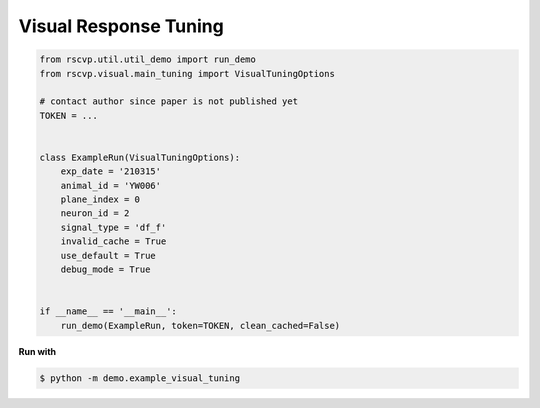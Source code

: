 Visual Response Tuning
========================

.. code-block:: python

    from rscvp.util.util_demo import run_demo
    from rscvp.visual.main_tuning import VisualTuningOptions

    # contact author since paper is not published yet
    TOKEN = ...


    class ExampleRun(VisualTuningOptions):
        exp_date = '210315'
        animal_id = 'YW006'
        plane_index = 0
        neuron_id = 2
        signal_type = 'df_f'
        invalid_cache = True
        use_default = True
        debug_mode = True


    if __name__ == '__main__':
        run_demo(ExampleRun, token=TOKEN, clean_cached=False)





.. seealso::

    - `demo script link <https://github.com/ytsimon2004/rscvp/blob/main/demo/example_visual_tuning.py>`_


**Run with**

.. code-block:: bash

    $ python -m demo.example_visual_tuning